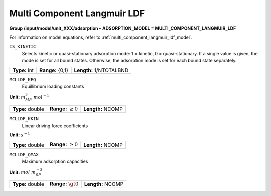 .. _multi_component_langmuir_ldf_config:

Multi Component Langmuir LDF
============================

**Group /input/model/unit_XXX/adsorption – ADSORPTION_MODEL = MULTI_COMPONENT_LANGMUIR_LDF**

For information on model equations, refer to :ref:`multi_component_langmuir_ldf_model`.


``IS_KINETIC``
   Selects kinetic or quasi-stationary adsorption mode: 1 = kinetic, 0 =
   quasi-stationary. If a single value is given, the mode is set for all
   bound states. Otherwise, the adsorption mode is set for each bound
   state separately.

===================  =========================  =========================================
**Type:** int        **Range:** {0,1}  		    **Length:** 1/NTOTALBND
===================  =========================  =========================================

``MCLLDF_KEQ``
   Equillibrium loading constants

**Unit:** :math:`m_{MP}^3~mol^{-1}`

===================  =========================  =========================================
**Type:** double     **Range:** :math:`\ge 0`   **Length:** NCOMP
===================  =========================  =========================================

``MCLLDF_KKIN``
   Linear driving force coefficients

**Unit:** :math:`s^{-1}`

===================  =========================  ==================================
**Type:** double     **Range:** :math:`\ge 0`   **Length:** NCOMP
===================  =========================  ==================================

``MCLLDF_QMAX``
   Maximum adsorption capacities

**Unit:** :math:`mol~m_{SP}^{-3}`

===================  =========================  ==================================
**Type:** double     **Range:** :math:`\gt 0`   **Length:** NCOMP
===================  =========================  ==================================
